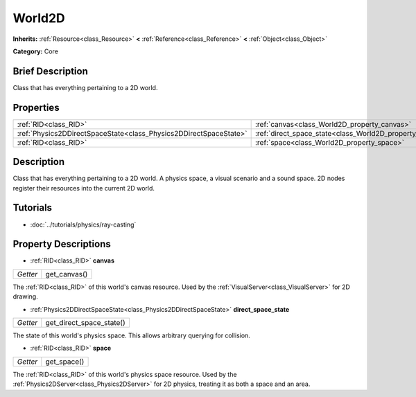 .. Generated automatically by doc/tools/makerst.py in Godot's source tree.
.. DO NOT EDIT THIS FILE, but the World2D.xml source instead.
.. The source is found in doc/classes or modules/<name>/doc_classes.

.. _class_World2D:

World2D
=======

**Inherits:** :ref:`Resource<class_Resource>` **<** :ref:`Reference<class_Reference>` **<** :ref:`Object<class_Object>`

**Category:** Core

Brief Description
-----------------

Class that has everything pertaining to a 2D world.

Properties
----------

+-------------------------------------------------------------------+----------------------------------------------------------------------+
| :ref:`RID<class_RID>`                                             | :ref:`canvas<class_World2D_property_canvas>`                         |
+-------------------------------------------------------------------+----------------------------------------------------------------------+
| :ref:`Physics2DDirectSpaceState<class_Physics2DDirectSpaceState>` | :ref:`direct_space_state<class_World2D_property_direct_space_state>` |
+-------------------------------------------------------------------+----------------------------------------------------------------------+
| :ref:`RID<class_RID>`                                             | :ref:`space<class_World2D_property_space>`                           |
+-------------------------------------------------------------------+----------------------------------------------------------------------+

Description
-----------

Class that has everything pertaining to a 2D world. A physics space, a visual scenario and a sound space. 2D nodes register their resources into the current 2D world.

Tutorials
---------

- :doc:`../tutorials/physics/ray-casting`

Property Descriptions
---------------------

.. _class_World2D_property_canvas:

- :ref:`RID<class_RID>` **canvas**

+----------+--------------+
| *Getter* | get_canvas() |
+----------+--------------+

The :ref:`RID<class_RID>` of this world's canvas resource. Used by the :ref:`VisualServer<class_VisualServer>` for 2D drawing.

.. _class_World2D_property_direct_space_state:

- :ref:`Physics2DDirectSpaceState<class_Physics2DDirectSpaceState>` **direct_space_state**

+----------+--------------------------+
| *Getter* | get_direct_space_state() |
+----------+--------------------------+

The state of this world's physics space. This allows arbitrary querying for collision.

.. _class_World2D_property_space:

- :ref:`RID<class_RID>` **space**

+----------+-------------+
| *Getter* | get_space() |
+----------+-------------+

The :ref:`RID<class_RID>` of this world's physics space resource. Used by the :ref:`Physics2DServer<class_Physics2DServer>` for 2D physics, treating it as both a space and an area.

